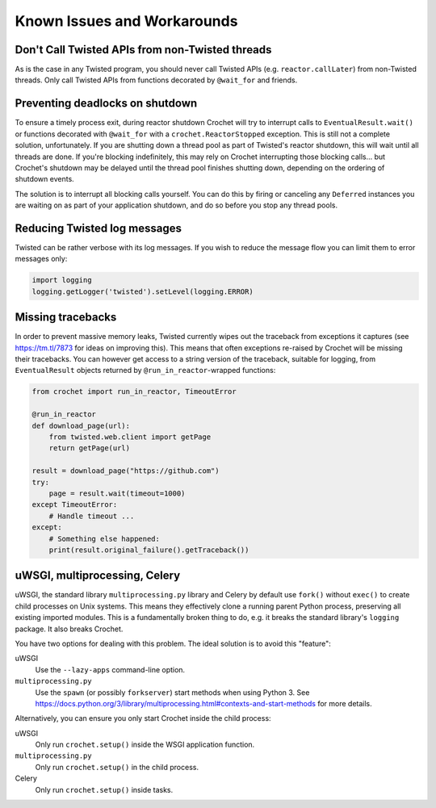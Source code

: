 Known Issues and Workarounds
----------------------------

Don't Call Twisted APIs from non-Twisted threads
^^^^^^^^^^^^^^^^^^^^^^^^^^^^^^^^^^^^^^^^^^^^^^^^^

As is the case in any Twisted program, you should never call Twisted APIs (e.g. ``reactor.callLater``) from non-Twisted threads.
Only call Twisted APIs from functions decorated by ``@wait_for`` and friends.

Preventing deadlocks on shutdown
^^^^^^^^^^^^^^^^^^^^^^^^^^^^^^^^

To ensure a timely process exit, during reactor shutdown Crochet will try to
interrupt calls to ``EventualResult.wait()`` or functions decorated with
``@wait_for`` with a ``crochet.ReactorStopped`` exception. This is still not a
complete solution, unfortunately. If you are shutting down a thread pool as
part of Twisted's reactor shutdown, this will wait until all threads are
done. If you're blocking indefinitely, this may rely on Crochet interrupting
those blocking calls... but Crochet's shutdown may be delayed until the thread
pool finishes shutting down, depending on the ordering of shutdown events.

The solution is to interrupt all blocking calls yourself. You can do this by
firing or canceling any ``Deferred`` instances you are waiting on as part of
your application shutdown, and do so before you stop any thread pools.

Reducing Twisted log messages
^^^^^^^^^^^^^^^^^^^^^^^^^^^^^

Twisted can be rather verbose with its log messages. If you wish to reduce the
message flow you can limit them to error messages only:

.. code-block:: python

   import logging
   logging.getLogger('twisted').setLevel(logging.ERROR)


Missing tracebacks
^^^^^^^^^^^^^^^^^^

In order to prevent massive memory leaks, Twisted currently wipes out the traceback from exceptions it captures (see https://tm.tl/7873 for ideas on improving this).
This means that often exceptions re-raised by Crochet will be missing their tracebacks.
You can however get access to a string version of the traceback, suitable for logging, from ``EventualResult`` objects returned by ``@run_in_reactor``\-wrapped functions:

.. code-block:: python

    from crochet import run_in_reactor, TimeoutError
    
    @run_in_reactor
    def download_page(url):
        from twisted.web.client import getPage
        return getPage(url)

    result = download_page("https://github.com")
    try:
        page = result.wait(timeout=1000)
    except TimeoutError:
        # Handle timeout ...
    except:
        # Something else happened:
        print(result.original_failure().getTraceback())

uWSGI, multiprocessing, Celery
^^^^^^^^^^^^^^^^^^^^^^^^^^^^^^

uWSGI, the standard library ``multiprocessing.py`` library and Celery by default use ``fork()`` without ``exec()`` to create child processes on Unix systems.
This means they effectively clone a running parent Python process, preserving all existing imported modules.
This is a fundamentally broken thing to do, e.g. it breaks the standard library's ``logging`` package.
It also breaks Crochet.

You have two options for dealing with this problem.
The ideal solution is to avoid this "feature":

uWSGI
  Use the ``--lazy-apps`` command-line option.

``multiprocessing.py``
  Use the ``spawn`` (or possibly ``forkserver``) start methods when using Python 3. See https://docs.python.org/3/library/multiprocessing.html#contexts-and-start-methods for more details.

Alternatively, you can ensure you only start Crochet inside the child process:

uWSGI
  Only run ``crochet.setup()`` inside the WSGI application function.

``multiprocessing.py``
  Only run ``crochet.setup()`` in the child process.

Celery
  Only run ``crochet.setup()`` inside tasks.
